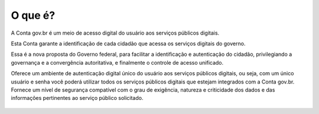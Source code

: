﻿O que é?
========

A Conta gov.br é um meio de acesso digital do usuário aos serviços públicos digitais.

Esta Conta garante a identificação de cada cidadão que acessa os serviços digitais do governo.

Essa é a nova proposta do Governo federal, para facilitar a identificação e autenticação do cidadão, privilegiando a governança e a convergência autoritativa, e finalmente o controle de acesso unificado. 

Oferece um ambiente de autenticação digital único do usuário aos serviços públicos digitais, ou seja, com um único usuário e senha você poderá utilizar todos os serviços públicos digitais que estejam integrados com a Conta gov.br. Fornece um nível de segurança compatível com o grau de exigência, natureza e criticidade dos dados e das informações pertinentes ao serviço público solicitado.

.. figure:: _images/marca_gov_br.jpg
   :align: center
   :alt: marca gov.br representando Conta gov.br
   
.. |site externo| image:: _images/site-ext.gif
            